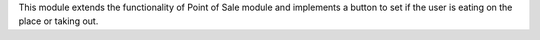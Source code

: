 This module extends the functionality of Point of Sale module and implements a button to set if the user is eating on the place or taking out.
